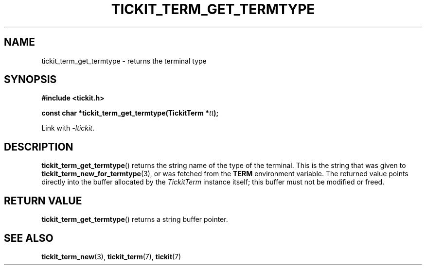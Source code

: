 .TH TICKIT_TERM_GET_TERMTYPE 3
.SH NAME
tickit_term_get_termtype \- returns the terminal type
.SH SYNOPSIS
.nf
.B #include <tickit.h>
.sp
.BI "const char *tickit_term_get_termtype(TickitTerm *" tt );
.fi
.sp
Link with \fI-ltickit\fP.
.SH DESCRIPTION
\fBtickit_term_get_termtype\fP() returns the string name of the type of the terminal. This is the string that was given to \fPtickit_term_new_for_termtype\fP(3), or was fetched from the \fBTERM\fP environment variable. The returned value points directly into the buffer allocated by the \fITickitTerm\fP instance itself; this buffer must not be modified or freed.
.SH "RETURN VALUE"
\fBtickit_term_get_termtype\fP() returns a string buffer pointer.
.SH "SEE ALSO"
.BR tickit_term_new (3),
.BR tickit_term (7),
.BR tickit (7)
